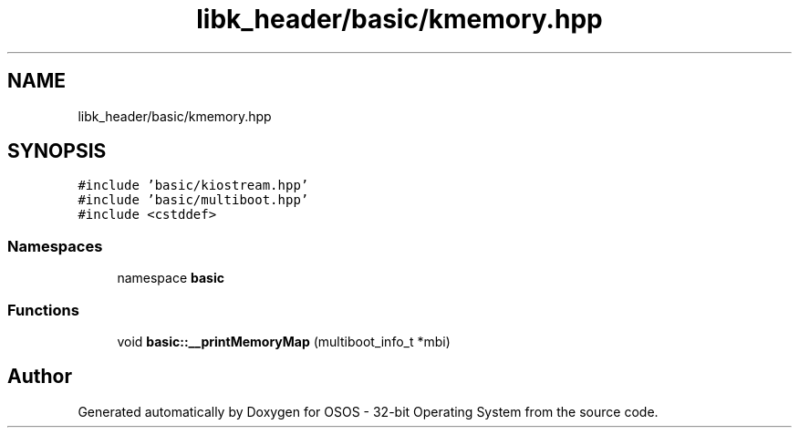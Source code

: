 .TH "libk_header/basic/kmemory.hpp" 3 "Fri Oct 24 2025 00:08:28" "OSOS - 32-bit Operating System" \" -*- nroff -*-
.ad l
.nh
.SH NAME
libk_header/basic/kmemory.hpp
.SH SYNOPSIS
.br
.PP
\fC#include 'basic/kiostream\&.hpp'\fP
.br
\fC#include 'basic/multiboot\&.hpp'\fP
.br
\fC#include <cstddef>\fP
.br

.SS "Namespaces"

.in +1c
.ti -1c
.RI "namespace \fBbasic\fP"
.br
.in -1c
.SS "Functions"

.in +1c
.ti -1c
.RI "void \fBbasic::__printMemoryMap\fP (multiboot_info_t *mbi)"
.br
.in -1c
.SH "Author"
.PP 
Generated automatically by Doxygen for OSOS - 32-bit Operating System from the source code\&.

